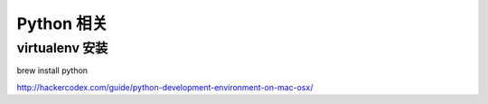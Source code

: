 Python 相关
==============================

virtualenv 安装
^^^^^^^^^^^^^^^^^^^^^^^^^^^^^^

brew install python


http://hackercodex.com/guide/python-development-environment-on-mac-osx/
